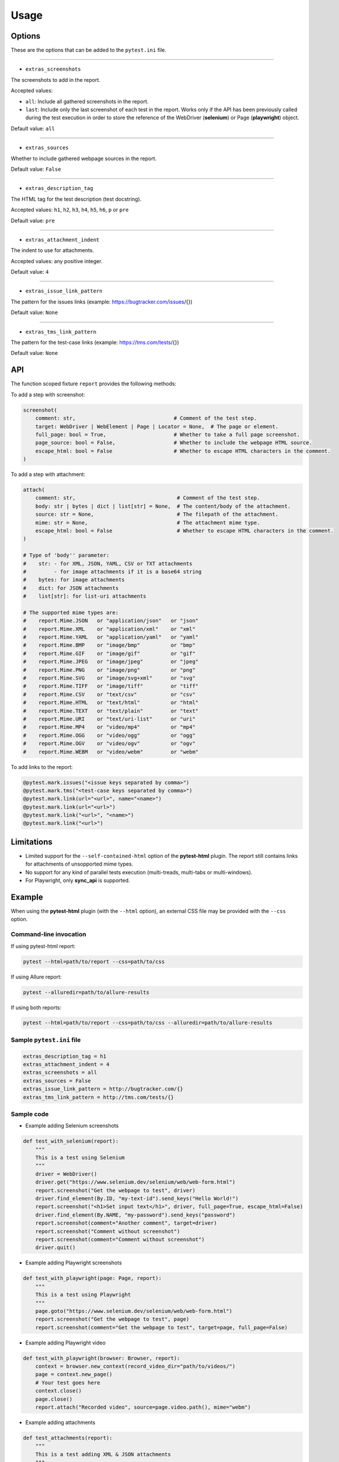 =====
Usage
=====


Options
=======

These are the options that can be added to the ``pytest.ini`` file.

----

* ``extras_screenshots``

The screenshots to add in the report.

Accepted values:

* ``all``:    Include all gathered screenshots in the report.

* ``last``:   Include only the last screenshot of each test in the report. Works only if the API has been previously called during the test execution in order to store the reference of the WebDriver (**selenium**) or Page (**playwright**) object.

Default value: ``all``

----

* ``extras_sources``

Whether to include gathered webpage sources in the report.

Default value: ``False``

----

* ``extras_description_tag``

The HTML tag for the test description (test docstring).

Accepted values: ``h1``, ``h2``, ``h3``, ``h4``, ``h5``, ``h6``, ``p`` or ``pre``

Default value: ``pre``

----

* ``extras_attachment_indent``

The indent to use for attachments.

Accepted values: any positive integer.

Default value: ``4``

----

* ``extras_issue_link_pattern``

The pattern for the issues links (example: https://bugtracker.com/issues/{})

Default value: ``None``

----

* ``extras_tms_link_pattern``

The pattern for the test-case links (example: https://tms.com/tests/{})

Default value: ``None``


API
===

The function scoped fixture ``report`` provides the following methods:

To add a step with screenshot:

.. code-block:: python

  screenshot(
      comment: str,                                # Comment of the test step.
      target: WebDriver | WebElement | Page | Locator = None,  # The page or element.
      full_page: bool = True,                      # Whether to take a full page screenshot.
      page_source: bool = False,                   # Whether to include the webpage HTML source.
      escape_html: bool = False                    # Whether to escape HTML characters in the comment.
  )

To add a step with attachment:

.. code-block:: python

  attach(
      comment: str,                                 # Comment of the test step.
      body: str | bytes | dict | list[str] = None,  # The content/body of the attachment.
      source: str = None,                           # The filepath of the attachment.
      mime: str = None,                             # The attachment mime type.
      escape_html: bool = False                     # Whether to escape HTML characters in the comment.
  )

  # Type of 'body'' parameter:
  #    str: - for XML, JSON, YAML, CSV or TXT attachments
  #         - for image attachments if it is a base64 string
  #    bytes: for image attachments
  #    dict: for JSON attachments
  #    list[str]: for list-uri attachments

  # The supported mime types are:
  #    report.Mime.JSON   or "application/json"   or "json"
  #    report.Mime.XML    or "application/xml"    or "xml"
  #    report.Mime.YAML   or "application/yaml"   or "yaml"
  #    report.Mime.BMP    or "image/bmp"          or "bmp"
  #    report.Mime.GIF    or "image/gif"          or "gif"
  #    report.Mime.JPEG   or "image/jpeg"         or "jpeg"
  #    report.Mime.PNG    or "image/png"          or "png"
  #    report.Mime.SVG    or "image/svg+xml"      or "svg"
  #    report.Mime.TIFF   or "image/tiff"         or "tiff"
  #    report.Mime.CSV    or "text/csv"           or "csv"
  #    report.Mime.HTML   or "text/html"          or "html"
  #    report.Mime.TEXT   or "text/plain"         or "text"
  #    report.Mime.URI    or "text/uri-list"      or "uri"
  #    report.Mime.MP4    or "video/mp4"          or "mp4"
  #    report.Mime.OGG    or "video/ogg"          or "ogg"
  #    report.Mime.OGV    or "video/ogv"          or "ogv"
  #    report.Mime.WEBM   or "video/webm"         or "webm"


To add links to the report:

.. code-block:: python

  @pytest.mark.issues("<issue keys separated by comma>")
  @pytest.mark.tms("<test-case keys separated by comma>")
  @pytest.mark.link(url="<url>", name="<name>")
  @pytest.mark.link(url="<url>")
  @pytest.mark.link("<url>", "<name>")
  @pytest.mark.link("<url>")


Limitations
===========

* Limited support for the ``--self-contained-html`` option of the **pytest-html** plugin. The report still contains links for attachments of unsopported mime types.

* No support for any kind of parallel tests execution (multi-treads, multi-tabs or multi-windows).

* For Playwright, only **sync_api** is supported.


Example
=======

When using the **pytest-html** plugin (with the ``--html`` option), an external CSS file may be provided with the ``--css`` option.


Command-line invocation
-----------------------

If using pytest-html report:

.. code-block:: bash

  pytest --html=path/to/report --css=path/to/css

If using Allure report:

.. code-block:: bash

  pytest --alluredir=path/to/allure-results

If using both reports:

.. code-block:: bash

  pytest --html=path/to/report --css=path/to/css --alluredir=path/to/allure-results


Sample ``pytest.ini`` file
--------------------------

.. code-block:: ini

  extras_description_tag = h1
  extras_attachment_indent = 4
  extras_screenshots = all
  extras_sources = False
  extras_issue_link_pattern = http://bugtracker.com/{}
  extras_tms_link_pattern = http://tms.com/tests/{}


Sample code
-----------

* Example adding Selenium screenshots

.. code-block:: python

  def test_with_selenium(report):
      """
      This is a test using Selenium
      """
      driver = WebDriver()
      driver.get("https://www.selenium.dev/selenium/web/web-form.html")
      report.screenshot("Get the webpage to test", driver)
      driver.find_element(By.ID, "my-text-id").send_keys("Hello World!")
      report.screenshot("<h1>Set input text</h1>", driver, full_page=True, escape_html=False)
      driver.find_element(By.NAME, "my-password").send_keys("password")
      report.screenshot(comment="Another comment", target=driver)
      report.screenshot("Comment without screenshot")
      report.screenshot(comment="Comment without screenshot")
      driver.quit()


* Example adding Playwright screenshots

.. code-block:: python

  def test_with_playwright(page: Page, report):
      """
      This is a test using Playwright
      """
      page.goto("https://www.selenium.dev/selenium/web/web-form.html")
      report.screenshot("Get the webpage to test", page)
      report.screenshot(comment="Get the webpage to test", target=page, full_page=False)


* Example adding Playwright video

.. code-block:: python

  def test_with_playwright(browser: Browser, report):
      context = browser.new_context(record_video_dir="path/to/videos/")
      page = context.new_page()
      # Your test goes here
      context.close()
      page.close()
      report.attach("Recorded video", source=page.video.path(), mime="webm")


* Example adding attachments

.. code-block:: python

  def test_attachments(report):
      """
      This is a test adding XML & JSON attachments
      """
      report.attach(
          "This is a XML document:",
          body="<root><child>text</child></root>",
          mime=report.Mime.XML
      )
	  
      report.attach(
          comment="This is a JSON document:",
          source="path/to/file",
          mime="application/json"
      )


* Example adding links

.. code-block:: python

  @pytest.mark.tms("TEST-3, TEST-9")
  @pytest.mark.issues("PROJ-123, PROJ-456")
  @pytest.mark.link("https://example.com")
  @pytest.mark.link(uri="https://wikipedia.org", name="Wikipedia")
  def test_link_markers(report)
      # Your test goes here


Sample CSS file
===============

.. code-block:: css

  .col-links a {
      text-decoration: none;
  }
  
  .logwrapper {
      min-height: unset;
      max-height: 100px;
  }
  
  .logwrapper .log {
      min-height: unset;
  }
  
  .extras_td {
      width: 320px;
  }
  
  .extras_td_div {
      text-align: center;
  }
  
  .extras_description {
      color: black;
      font-size: x-large;
      margin-top: 0px;
      margin-bottom: 24px;
  }
  
  .extras_params_title {
      font-size: medium;
      font-weight: bold;
      color: black;
  }
  
  .extras_params_key {
      font-size: 14px;
      color: #999;
      padding-left: 30px;
  }
  
  .extras_params_value {
      font-size: 14px;
      color: black;
  }
  
  .extras_exception {
      color: red;
  }
  
  .extras_separator {
      height: 2px;
      background-color: gray;
  }
  
  .extras_comment {
      font-family: monospace;
      color: blue;
  }
  
  .extras_pre {
      margin-left: 30px;
      color: black;
  }
  
  .extras_failure {
      font-family: monospace;
      color: red;
  }
  
  .extras_skip {
      font-family: monospace;
      color: orange;
  }
  
  .extras_video {
      width: 300px;
      height: 170px;
  }
  
  .extras_td svg {
      width: 300px;
      height: 170px;
  }
  
  .extras_image {
      border: 1px solid black;
      width: 300px;
      height: 170px;
      object-fit: cover;
      object-position: top;
  }
  
  .extras_page_src {
      font-size: 12px;
      color: #999;
  }
  
  .extras_iframe {
      margin-left: 30px;
      margin-right: 30px;
      margin-top: 15px;
      inline-size: -webkit-fill-available;
      background-color: #faf0e6;
  }


Sample reports
==============

* Pytest-html sample report

.. image:: demo-pytest.png

* Allure sample report

.. image:: demo-allure.png
